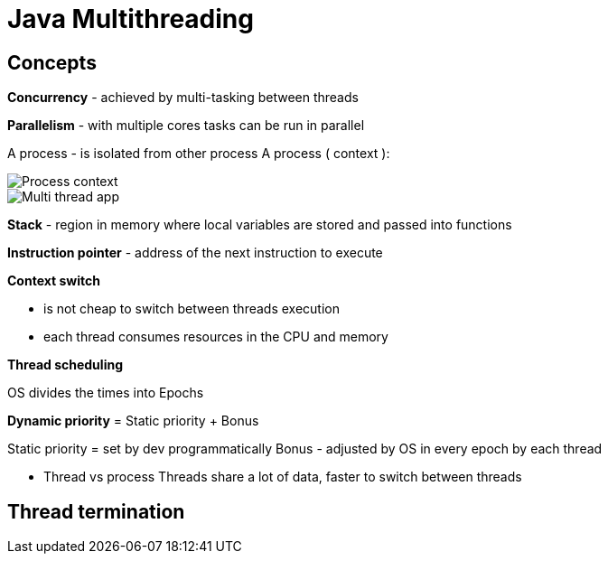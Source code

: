 = Java Multithreading

== Concepts

*Concurrency* - achieved by multi-tasking between threads

*Parallelism* - with multiple cores tasks can be run in parallel

A process - is isolated from other process
A process ( context ):

image::img/processContext.png[Process context]

image::img/multithreadApp.png[Multi thread app]

*Stack* - region in memory where local variables are stored and passed into functions

*Instruction pointer* - address of the next instruction to execute

*Context switch*

* is not cheap to switch between threads execution
* each thread consumes resources in the CPU and memory

*Thread scheduling*

OS divides the times into Epochs

*Dynamic priority* = Static priority + Bonus

Static priority = set by dev programmatically
Bonus - adjusted by OS in every epoch by each thread

* Thread vs process
Threads share a lot of data, faster to switch between threads

== Thread termination






